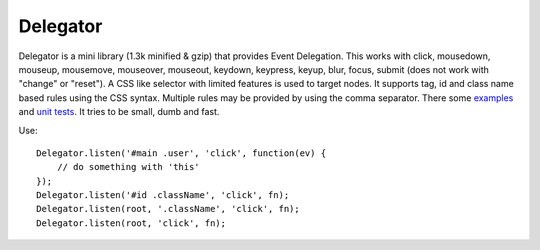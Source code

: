 =========
Delegator
=========

Delegator is a mini library (1.3k minified & gzip) that provides Event
Delegation. This works with click, mousedown, mouseup, mousemove, mouseover,
mouseout, keydown, keypress, keyup, blur, focus, submit (does not work with
"change" or "reset").  A CSS like selector with limited features is used to
target nodes. It supports tag, id and class name based rules using the CSS
syntax. Multiple rules may be provided by using the comma separator. There some
examples_ and `unit tests`_.  It tries to be small, dumb and fast.

.. _examples: master/examples.html
.. _unit tests: master/tests.js

Use::

    Delegator.listen('#main .user', 'click', function(ev) {
        // do something with 'this'
    });
    Delegator.listen('#id .className', 'click', fn);
    Delegator.listen(root, '.className', 'click', fn);
    Delegator.listen(root, 'click', fn);
